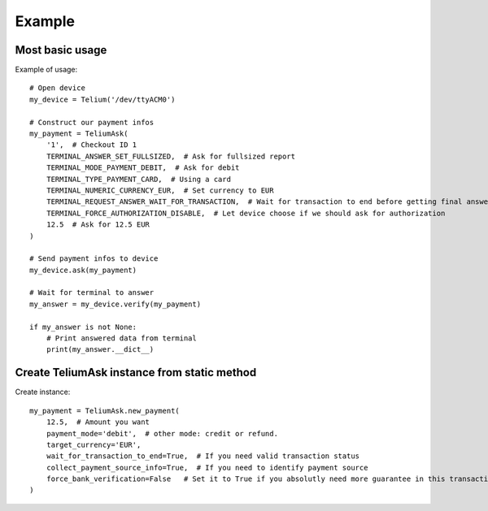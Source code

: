 Example
=======

Most basic usage
----------------

Example of usage::

    # Open device
    my_device = Telium('/dev/ttyACM0')

    # Construct our payment infos
    my_payment = TeliumAsk(
        '1',  # Checkout ID 1
        TERMINAL_ANSWER_SET_FULLSIZED,  # Ask for fullsized report
        TERMINAL_MODE_PAYMENT_DEBIT,  # Ask for debit
        TERMINAL_TYPE_PAYMENT_CARD,  # Using a card
        TERMINAL_NUMERIC_CURRENCY_EUR,  # Set currency to EUR
        TERMINAL_REQUEST_ANSWER_WAIT_FOR_TRANSACTION,  # Wait for transaction to end before getting final answer
        TERMINAL_FORCE_AUTHORIZATION_DISABLE,  # Let device choose if we should ask for authorization
        12.5  # Ask for 12.5 EUR
    )

    # Send payment infos to device
    my_device.ask(my_payment)

    # Wait for terminal to answer
    my_answer = my_device.verify(my_payment)

    if my_answer is not None:
        # Print answered data from terminal
        print(my_answer.__dict__)

Create TeliumAsk instance from static method
--------------------------------------------

Create instance::

    my_payment = TeliumAsk.new_payment(
        12.5,  # Amount you want
        payment_mode='debit',  # other mode: credit or refund.
        target_currency='EUR',
        wait_for_transaction_to_end=True,  # If you need valid transaction status
        collect_payment_source_info=True,  # If you need to identify payment source
        force_bank_verification=False   # Set it to True if you absolutly need more guarantee in this transaction. Could result in slower authorization from bank.
    )
